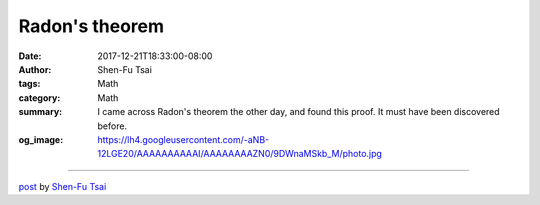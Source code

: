 Radon's theorem
###############

:date: 2017-12-21T18:33:00-08:00
:author: Shen-Fu Tsai
:tags: Math
:category: Math
:summary: I came across Radon's theorem the other day, and found this proof. It
          must have been discovered before.
:og_image: https://lh4.googleusercontent.com/-aNB-12LGE20/AAAAAAAAAAI/AAAAAAAAZN0/9DWnaMSkb_M/photo.jpg

.. raw:: html

  I came across Radon&#39;s theorem the other day, and found this proof. It must have been discovered before.<br/>
  <br/>
  Radon&#39;s theorem: Any \(d+2\) points in \(R^d\) can be partition into two disjoint sets whose convex hulls intersect.<br/>
  <br/>
  Proof:<br/>
  Let these points be \(A=\{a_1,a_2,\ldots,a_{d+2}\}\). Consider the point \(x=\frac{1}{d+2}\sum_{i=1}^{d+2}a_i\). By definition \(x\) is in convex hull of \(A\).<br/>
  <br/>
  By Caratheodory&#39;s theorem, \(x\) can be represented as convex combination of at most \(d+1\) points in \(A\). We then have an equation whose left hand side and right hand side do not cancel each other because one side has \(d+2\) non-zero terms and the other has no more than \(d+1\). Moreover after rearrangement we get a point in \(R^d\) which is the convex combination of two disjoint sets of \(A\).<br/>
  <br/>
  Q.E.D.<br/>
  <div>
  <br/></div>

  <script src="//cdn.mathjax.org/mathjax/latest/MathJax.js?config=TeX-AMS-MML_HTMLorMML" type="text/javascript"></script>

----

`post <https://oathbystyx.blogspot.com/2017/12/radons-theorem.html>`_
by
`Shen-Fu Tsai <{filename}/pages/en/sftsai.rst>`_
